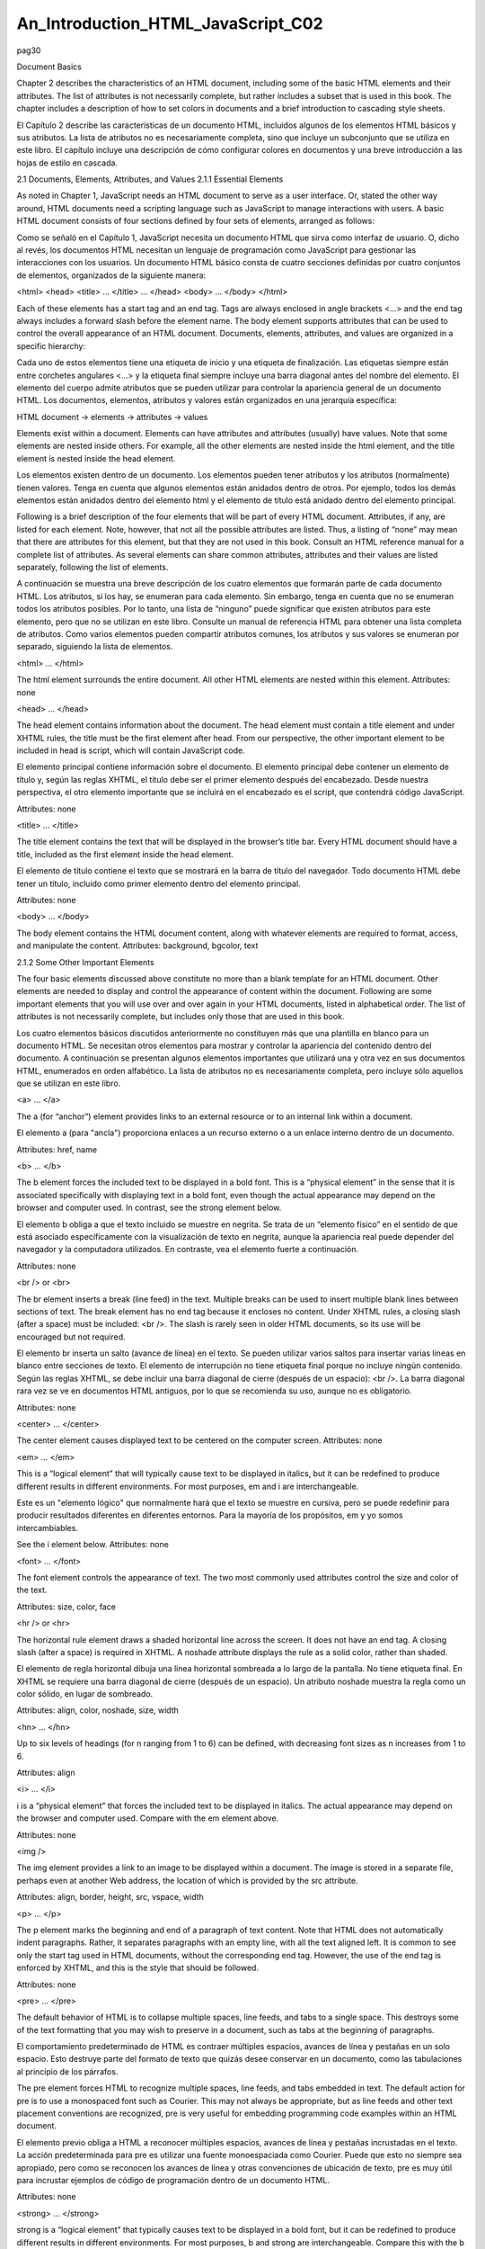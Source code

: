 An_Introduction_HTML_JavaScript_C02
===================================

pag30

				
			
Document Basics

Chapter 2 describes the characteristics of an HTML document, including some of the basic HTML elements and their attributes. The list of attributes is 
not necessarily complete, but rather includes a subset that is used in this book. The chapter includes a description of how to set colors in documents 
and a brief introduction to cascading style sheets.

El Capítulo 2 describe las características de un documento HTML, incluidos algunos de los elementos HTML básicos y sus atributos. La lista de atributos 
no es necesariamente completa, sino que incluye un subconjunto que se utiliza en este libro. El capítulo incluye una descripción de cómo configurar 
colores en documentos y una breve introducción a las hojas de estilo en cascada.


2.1 Documents, Elements, Attributes, and Values
2.1.1 Essential Elements

As noted in Chapter 1, JavaScript needs an HTML document to serve as a user interface. Or, stated the other way around, HTML documents need a scripting 
language such as JavaScript to manage interactions with users. A basic HTML document consists of four sections defined by four sets of elements, 
arranged as follows:

Como se señaló en el Capítulo 1, JavaScript necesita un documento HTML que sirva como interfaz de usuario. O, dicho al revés, los documentos HTML 
necesitan un lenguaje de programación como JavaScript para gestionar las interacciones con los usuarios. Un documento HTML básico consta de cuatro 
secciones definidas por cuatro conjuntos de elementos, organizados de la siguiente manera:


<html>
<head>
<title> … </title>
…
</head>
<body>
…
</body>
</html>

Each of these elements has a start tag and an end tag. Tags are always enclosed in angle brackets <…> and the end tag always includes a forward slash 
before the element name. The body element supports attributes that can be used to control the overall appearance of an HTML document. Documents, 
elements, attributes, and values are organized in a specific hierarchy:

Cada uno de estos elementos tiene una etiqueta de inicio y una etiqueta de finalización. Las etiquetas siempre están entre corchetes angulares <…> y la 
etiqueta final siempre incluye una barra diagonal antes del nombre del elemento. El elemento del cuerpo admite atributos que se pueden utilizar para 
controlar la apariencia general de un documento HTML. Los documentos, elementos, atributos y valores están organizados en una jerarquía específica:


HTML document → elements → attributes → values

Elements exist within a document. Elements can have attributes and attributes (usually) have values. Note that some elements are nested inside others. 
For example, all the other elements are nested inside the html element, and the title element is nested inside the head element.

Los elementos existen dentro de un documento. Los elementos pueden tener atributos y los atributos (normalmente) tienen valores. Tenga en cuenta que 
algunos elementos están anidados dentro de otros. Por ejemplo, todos los demás elementos están anidados dentro del elemento html y el elemento de 
título está anidado dentro del elemento principal.


Following is a brief description of the four elements that will be part of every HTML document. Attributes, if any, are listed for each element. Note, 
however, that not all the possible attributes are listed. Thus, a listing of “none” may mean that there are attributes for this element, but that they 
are not used in this book. Consult an HTML reference manual for a complete list of attributes. As several elements can share common attributes, 
attributes and their values are listed separately, following the list of elements.

A continuación se muestra una breve descripción de los cuatro elementos que formarán parte de cada documento HTML. Los atributos, si los hay, se 
enumeran para cada elemento. Sin embargo, tenga en cuenta que no se enumeran todos los atributos posibles. Por lo tanto, una lista de “ninguno” puede 
significar que existen atributos para este elemento, pero que no se utilizan en este libro. Consulte un manual de referencia HTML para obtener una 
lista completa de atributos. Como varios elementos pueden compartir atributos comunes, los atributos y sus valores se enumeran por separado, siguiendo 
la lista de elementos.


<html> … </html>

The html element surrounds the entire document. All other HTML elements are nested within this element.
Attributes: none

<head> … </head>

The head element contains information about the document. The head element must contain a title element and under XHTML rules, the title must be the 
first element after head. From our perspective, the other important element to be included in head is script, which will contain JavaScript code.

El elemento principal contiene información sobre el documento. El elemento principal debe contener un elemento de título y, según las reglas XHTML, el 
título debe ser el primer elemento después del encabezado. Desde nuestra perspectiva, el otro elemento importante que se incluirá en el encabezado es 
el script, que contendrá código JavaScript.


Attributes: none

<title> … </title>

The title element contains the text that will be displayed in the browser’s title bar. Every HTML document should have a title, included as the first 
element inside the head element.

El elemento de título contiene el texto que se mostrará en la barra de título del navegador. Todo documento HTML debe tener un título, incluido como 
primer elemento dentro del elemento principal.


Attributes: none

<body> … </body>

The body element contains the HTML document content, along with whatever elements are required to format, access, and manipulate the content.
Attributes: background, bgcolor, text

2.1.2 Some Other Important Elements

The four basic elements discussed above constitute no more than a blank template for an HTML document. Other elements are needed to display and control 
the appearance of content within the document. Following are some important elements that you will use over and over again in your HTML documents, 
listed in alphabetical order. The list of attributes is not necessarily complete, but includes only those that are used in this book.

Los cuatro elementos básicos discutidos anteriormente no constituyen más que una plantilla en blanco para un documento HTML. Se necesitan otros 
elementos para mostrar y controlar la apariencia del contenido dentro del documento. A continuación se presentan algunos elementos importantes que 
utilizará una y otra vez en sus documentos HTML, enumerados en orden alfabético. La lista de atributos no es necesariamente completa, pero incluye sólo 
aquellos que se utilizan en este libro.


<a> … </a>

The a (for “anchor”) element provides links to an external resource or to an internal link within a document.

El elemento a (para "ancla") proporciona enlaces a un recurso externo o a un enlace interno dentro de un documento.


Attributes: href, name

<b> … </b>

The b element forces the included text to be displayed in a bold font. This is a “physical element” in the sense that it is associated specifically 
with displaying text in a bold font, even though the actual appearance may depend on the browser and computer used. In contrast, see the strong element 
below.

El elemento b obliga a que el texto incluido se muestre en negrita. Se trata de un “elemento físico” en el sentido de que está asociado específicamente 
con la visualización de texto en negrita, aunque la apariencia real puede depender del navegador y la computadora utilizados. En contraste, vea el 
elemento fuerte a continuación.


Attributes: none

<br /> or <br>

The br element inserts a break (line feed) in the text. Multiple breaks can be used to insert multiple blank lines between sections of text. The break 
element has no end tag because it encloses no content. Under XHTML rules, a closing slash (after a space) must be included: <br />. The slash is rarely 
seen in older HTML documents, so its use will be encouraged but not required.

El elemento br inserta un salto (avance de línea) en el texto. Se pueden utilizar varios saltos para insertar varias líneas en blanco entre secciones 
de texto. El elemento de interrupción no tiene etiqueta final porque no incluye ningún contenido. Según las reglas XHTML, se debe incluir una barra 
diagonal de cierre (después de un espacio): <br />. La barra diagonal rara vez se ve en documentos HTML antiguos, por lo que se recomienda su uso, 
aunque no es obligatorio.


Attributes: none

<center> … </center>

The center element causes displayed text to be centered on the
computer screen.
Attributes: none

<em> … </em>

This is a “logical element” that will typically cause text to be displayed in italics, but it can be redefined to produce different results in 
different environments. For most purposes, em and i are interchangeable.

Este es un "elemento lógico" que normalmente hará que el texto se muestre en cursiva, pero se puede redefinir para producir resultados diferentes en 
diferentes entornos. Para la mayoría de los propósitos, em y yo somos intercambiables.


See the i element below.
Attributes: none

<font> … </font>

The font element controls the appearance of text. The two most commonly used attributes control the size and color of the text.

Attributes: size, color, face

<hr /> or <hr>

The horizontal rule element draws a shaded horizontal line across the screen. It does not have an end tag. A closing slash (after a space) is required 
in XHTML. A noshade attribute displays the rule as a solid color, rather than shaded.

El elemento de regla horizontal dibuja una línea horizontal sombreada a lo largo de la pantalla. No tiene etiqueta final. En XHTML se requiere una 
barra diagonal de cierre (después de un espacio). Un atributo noshade muestra la regla como un color sólido, en lugar de sombreado.


Attributes: align, color, noshade, size, width

<hn> … </hn>

Up to six levels of headings (for n ranging from 1 to 6) can be defined, with decreasing font sizes as n increases from 1 to 6.

Attributes: align

<i> … </i>

i is a “physical element” that forces the included text to be displayed in italics. The actual appearance may depend on the browser and computer used. 
Compare with the em element above.

Attributes: none

<img />

The img element provides a link to an image to be displayed within a document. The image is stored in a separate file, perhaps even at another Web 
address, the location of which is provided by the src attribute.

Attributes: align, border, height, src, vspace, width

<p> … </p>

The p element marks the beginning and end of a paragraph of text
content. Note that HTML does not automatically indent paragraphs.
Rather, it separates paragraphs with an empty line, with all the text
aligned left. It is common to see only the start tag used in HTML
documents, without the corresponding end tag. However, the use of the
end tag is enforced by XHTML, and this is the style that should be
followed.

Attributes: none

<pre> … </pre>

The default behavior of HTML is to collapse multiple spaces, line feeds, and tabs to a single space. This destroys some of the text formatting that you 
may wish to preserve in a document, such as tabs at the beginning of paragraphs.

El comportamiento predeterminado de HTML es contraer múltiples espacios, avances de línea y pestañas en un solo espacio. Esto destruye parte del 
formato de texto que quizás desee conservar en un documento, como las tabulaciones al principio de los párrafos.


The pre element forces HTML to recognize multiple spaces, line feeds, and tabs embedded in text. The default action for pre is to use a monospaced font 
such as Courier. This may not always be appropriate, but as line feeds and other text placement conventions are recognized, pre is very useful for 
embedding programming code examples within an HTML document.

El elemento previo obliga a HTML a reconocer múltiples espacios, avances de línea y pestañas incrustadas en el texto. La acción predeterminada para pre 
es utilizar una fuente monoespaciada como Courier. Puede que esto no siempre sea apropiado, pero como se reconocen los avances de línea y otras 
convenciones de ubicación de texto, pre es muy útil para incrustar ejemplos de código de programación dentro de un documento HTML.


Attributes: none

<strong> … </strong>

strong is a “logical element” that typically causes text to be displayed in a bold font, but it can be redefined to produce different results in 
different environments. For most purposes, b and strong are interchangeable. Compare this with the b tag above.

strong es un "elemento lógico" que normalmente hace que el texto se muestre en negrita, pero se puede redefinir para producir diferentes resultados en 
diferentes entornos. Para la mayoría de los propósitos, b y strong son intercambiables. Compare esto con la etiqueta b de arriba.


Attributes: none

Note that most of the elements described here require both start and end tags. The general rule is that any element that encloses content requires both 
a start and an end tag. The br and hr elements do not enclose content, so no end tag is needed. However, br and hr should include a closing slash in 
their tags in order to be XHTML-compatible— for example, <br /> rather than <br>, with a space before the slash.

Description of attributes:

These descriptions may not include all possible values. For a complete listing, consult an HTML reference manual.

align = "…"
Values: "left", "right", or "center"
Aligns text horizontally.

background = "…"
Value: the URL of a gif- or jpeg-format graphics file

Setting the background attribute displays the specified image as the
background behind a displayed HTML document page. Depending on the
image size (in pixels), background images may automatically be “tiled,”
resulting in a repeating image that can be visually distracting. It is not
necessary to use background images, and they should be used with care.

bgcolor = "…"
Values: Background colors can be set either by name or by specifying the
intensity of the red, green, and blue colors. This topic is addressed in
Section 2.5.

border="…"
Value: The width, in pixels, of a border surrounding an image

color = "…"
Values: Text colors can be set either by name or by directly specifying the
intensity of the red, green, and blue colors. See Section 2.5.

face = "…"
Values: Font typefaces can be set either generically, with cursive,
monospace, sans-serif, or serif, or with specific font names sup-
ported by the user’s computer.
The generic names should always produce something that looks
reasonable on any computer, but specific font names that are not available
on the user’s computer may produce unexpected results.

height = "…"
Value: The height, in pixels, of an image.

href = "…"
Value: The URL of an external or internal Web resource or the name of
an internal document reference.

hspace = "…"
Value: The horizontal space, in pixels, between an image and the
surrounding text.

name = "…"
Value: The name assigned to an internal document reference through an
“a” element.

size = "…"
Values: An unsigned integer from 1 to 7 or a signed number from +1 to
+6 or –1 to –6.
An unsigned integer is an absolute font size, which may be system-dependent. The default value is 3. A signed integer is a font size relative to the 
current font size, larger for positive values and smaller for negative values.

For the hr element, size is the vertical height of the horizontal rule, in pixels.

src = "…"

Value: The URL of a graphics file. For local use, images and their HTML document are usually stored in the same folder.

text = "…"
Values: The text attribute, used with the body element, selects the color of text in a document, which prevails unless overridden by a font attribute.

vspace = "…"
Value: The vertical space, in pixels, between an image and the
surrounding text.

width = "…"

Values: The width of an image or horizontal rule, in pixels or as a percent of total screen width. For example, width="80" is interpreted as a width of 
80 pixels, but width="80%" is a width equal to 80 percent of the total screen width.

Document 2.1 illustrates how some of these elements are used.

Document 2.1 (tagExamples.htm)

<html>
<head>
<title>Tag Examples</title>
</head>
<body bgcolor="white">
<h1>Here is a Level 1 Heading</h1>
<h2>Here is a Level 2 Heading</h2>
<hr />
<pre>
Here is some <strong><em>preformatted
text</em></strong> that has
been created with the pre element. Note that it
retains the
paragraph tab
included
in the <b><i>original
document</b></i>. Also, it does
not "collapse" line feeds
and
white
spaces. Often, it is easier to
use preformatted text than it
is to use markup to get the same effect. Note, however, that
the default
rendering of
preformatted text is to use a monospaced Courier font. This
is often a good choice for
displaying code in an HTML document, but perhaps not a good
choice for other kinds of text content.
</pre><p><center>
<img src="checkmark.gif" align="left" />Here, a small
graphic (the check box) has been inserted into
the document using the "img" element. This text is outside
the preformatted
region, so the default font is different. If you look at the
original document, you can also see that
white
spaces and line
feeds are now collapsed.
</p><p>
Note too, that the text is now centered. The way the text is
displayed will28
2. HTML Document Basics
depend on how you
have the display window set in your browser. It may change
when you go from full screen to a window, for example.
</center></p><p>
Centering is now turned off. The default text alignment is
to the left of your screen.
You can change the size and color of text <font size="7"
color="blue"> by using the &lt;font&gt;</font>
<font color="purple">element.</font>
</body>
</html>

Below is one rendering of Document 2.1. The small checkbox graphic has been created with the Windows Paint program. The actual text displayed in your 
browser is larger than this, but the output image has been reduced in size (perhaps to the extent of not being readable) to fit on the page. Moreover, 
because of the line feeds imposed on the text of this code example by the page width, the output looks a little different from what you might expect. 
So, you have to try this document on your own browser.




Document 2.1 answers an interesting question: How can HTML display characters that already have a special meaning in the HTML language or that do not 
appear on the keyboard? The angle brackets (< and >) are two such characters because they are part of HTML tags. They can be displayed with the &lt; 
and &gt; escape sequences (for the “less than” and “greater than” symbols from mathematics). There are many standardized escape sequences for special 
symbols. A list of some of them is given in Appendix 2.

2.2 HTML Syntax and Style

A general characteristic of programming languages is that they have very strict syntax rules. HTML is different in that regard, as it is not highly 
standardized. The positive spin on this situation is to call HTML an “open standard,” which means that self-described bearers of the standard can treat 
the language as they see fit, subject only to usefulness and market acceptance. HTML has an established syntax, but it is very forgiving about how that 
syntax is used. For example, when a browser encounters HTML code that it does not understand, typically it just ignores it rather than crashing, as a 
“real” program would do.

Fortunately, market forces—the desire to have as many people as possible accept your browser’s interpretation of HTML documents—have forced uniformity 
on a large subset of HTML. This book adopts some HTML style conventions and syntax that are as platform-independent as possible. Although these “rules” 
might seem troublesome if you are not used to writing stylistically consistent HTML documents, they should actually help beginners by providing a more 
stable and predictable working environment. The only things worse than having syntax and style rules are having no rules or rules that nobody follows.

Some of the style rules used in this book are listed below. Under the circumstances of HTML, they are more accurately referred to as “guidelines.” Some 
of them will make more sense later on, as you create more complicated documents.

1. Spell the names of HTML elements in lowercase letters.

Unlike JavaScript and some other languages, the HTML language is not sensitive to case. Thus, <html>, <HTML>, and <hTmL> are equivalent. However, the 
XHTML standard requires element names to be spelled with lowercase letters. In the earlier days of HTML, many programmers adopted the style of using 
uppercase letters for element names because they stood out in a document. You will often still see this style in Web documents. Nonetheless, we will 
consistently use lowercase letters for element names.

2. Use the pre element to enforce text layout whenever it is reasonable to use a monospaced font (such as Courier).

HTML always collapses multiple “white space” characters— spaces, tabs, and line breaks—into a single space when text is displayed. The easiest way to 
retain white space characters is to use the pre element. Other approaches may be needed if proportional fonts are required. Furthermore, tabbed text 
may still not line up, as different browsers have
different default settings for tabs.

3. Nest elements properly.

Improperly nested elements can cause interpretation problems for your browser. Even when browsers do not complain about improperly nested elements, 
HTML is easier to learn, read, and edit when these restrictions are enforced.

Recall the following markup in Document 2.1:

Here is some <strong><em>preformatted
text</em></strong>

If you write this as

Here is some
<strong>
<em>
…{text}
</em>
</strong>

it is easy to see that the em element is properly nested inside the strong element. If this is changed to

<strong><em> …{text} </strong></em>

your browser probably will not complain, but it is not good programming style.

4. Enclose the values of attributes in single or double quotes.

In Document 2.1, bgcolor="white" is an attribute of <body>. Browsers generally will accept bgcolor=white, but the XHTML standard enforces the use of 
quoted attribute values. This book is consistent about using double quotes unless attribute values appear inside a string that is surrounded with 
double quotes (for example, an attribute value embedded in a parameter in the document.write() method). Then attribute values will be single-quoted.

2.3 Using the script Element

The script element usually (but not always) appears inside the head element, after the title element. Following is a description of script along with 
its essential attributes:

<script language="javascript" type="text/javascript">
…

</script>

Attributes: language, type, src

The values usually assigned to the language and type attributes are language="javascript" and type="text/javascript". The values shown in the 
description are default values, so for documents using JavaScript, inclusion of these attributes is usually not actually required.

The src attribute has a value corresponding to the name of a file containing JavaScript script, usually (but not necessarily) with a .js extension. 
This attribute is used in a later chapter.

2.4 Creating and Organizing a Web Site

Obviously this is a major topic, a thorough investigation of which would go far beyond the reach of this text. There is an entire industry devoted to 
hosting and creating Web sites, including helping a user obtain a domain name, providing storage space, developing content, and tracking access. For 
the purposes of a course based on this text, the goal is extremely simple: create a Web site sufficient to display the results of work done during the 
course.

The first step toward creating a Web site is establishing its location. In an academic environment, a college, university, or department computer may 
provide space for web pages. A URL might look something like this:

http://www.myuniversity.edu/~username

where the “~” symbol indicates a directory where Web pages are stored. Together with a user name, this URL directs a browser to the home Web directory 
for that user. As noted in Chapter 1, as HTML documents are not automatically Internet-accessible, your Web pages for this book may be accessible only 
locally on your own computer.

In this home directory there should be at least one file called index.htm (or index.html). UNIX systems favor the .html extension, but Windows users 
should use the three-character .htm extension to remain compatible with Windows file extension conventions. This is the file that will open 
automatically in response to entering the above URL. That is, the index.htm file is the “home page” for the Web site. This home page file could be 
named something else, but then its name would have to be added to the URL:

http://www.myuniversity.edu/~username/HomePage.htm

An index.htm file can contain both its own content as well as links to other content (hyperlinks), including other pages on the user’s Web site and to 
external URLs. Following are four important kinds of links:

1. Links to other sites on the World Wide Web.
The following is the basic format for globally linking Web pages:

syntax: <a href="{URL of Web page}">
{description of linked Web page}</a>

The URL may refer to a completely different Web site, or it may be a link to documents in the current folder or a subfolder within that folder.

2. Links to images.

The img element is used to load images for display or to use as a page background:

syntax: <img src="{URL plus image name}" align="…"
height="…" width="…" />

The image may exist locally or it may be at a different Web site. The align, height, and width attributes, which can be used to position and size an 
image, are optional. However, for high-resolution images, it is almost always necessary to specify the height and width as a percentage of the full 
page or as a number of pixels in order to reduce the image to a manageable size in the context of the rest of the page. Resizing the image, if 
possible, will solve this problem.

You can also make a “clickable image” to direct the user to another link:

Syntax: <a href="{URL of Web page}">
<img src="{URL plus image name}" align="…"
height="…" width="…" /></a>

3. Links to e-mail addresses.

An e-mail link is an essential feature that allows users to communicate with the author of a Web page.

syntax: <a href="mailto:{e-mail address}">
{description of recipient}</a>

Often, but not necessarily, the {description of recipient} is also the e-mail address. The actual sending of an e-mail is handled by the default mailer 
on the sender’s computer.

4. Internal links within a document.

Within a large document, it is often convenient to be able to move from place to place within the document using internal links.

Syntax: <a href="{#internal link name}">
{description of target position}</a>
…
<a name="{internal link name}">{target text}</a>

The “#” symbol is required when specifying the value of the href attribute, in order to differentiate this internal link from a link to another 
(external) document.

The careless use and specification of hyperlinks can make Web sites very difficult to maintain and modify. As noted above, every Web site should have a 
“home” directory containing an index.htm file. In order to make a site easy to transport from one computer to another, all other content should be 
contained either in the home directory or in folders created within that directory. References to folders that are not related in this way should be 
avoided, as they will typically have to be renamed if the site is moved to a different computer. Although it is allowed as a matter of syntax to give a 
complete (absolute) URL for a local Web page, this should be avoided in favor of a reference relative to the current folder.

This matter is important enough to warrant a complete example. Document 2.2a–c shows a simple Web site with a home folder on a Windows desktop called 
home and two subfolders within the home folder named homework and personal. Each subfolder contains a single HTML document, homework.htm in homework 
and resume.htm in personal.

Document 2.2a (index.htm)

<html>
<head>
<title>My Page</title>
</head>
<body>
<!-- These absolute links are a bad idea! -->
Here are links to
<a href="C:/Documents and Settings/David/desktop/
JavaScript/Book/homework.htm">homework</a> and
<a href="C:/Documents and Settings/34
2. HTML Document Basics
David/desktop/JavaScript/Book/resume.htm">
personal documents.</a>
</body>
</html>

Document 2.2b (resume.htm)

<html>
<head>
<title>Resumé</title>
</head>
<body>
Here is my resumé.
</body>
</html>

Document 2.2c (homework.htm)

<html><head>
<title>Homework</title>
</head>
<body>
Here are my homework problems.
</body>
</html>

Note that Document 2.2a uses forward slashes to separate the directories and file names. This is consistent with UNIX syntax, but Windows/DOS systems 
use backward slashes. Forward slashes are the HTML standard, and they should always be used even though backward slashes may also work. Another point 
of interest is that UNIX directory paths and filenames are case-sensitive, but Windows/DOS paths and filenames are not. This could cause problems if 
you develop a Web page on a Windows/DOS computer and then move it to a UNIX-based system.

As a matter of style, you should be consistent about case in directory and file names even when it appears not to matter. Absolute references to a 
folder on a particular Windows computer desktop are a bad idea because such references will have to be changed if the index.htm file is moved to a 
different place on the same computer, or to a different computer—for example, to a UNIX university department computer with a different 
directory/folder structure. Document 2.2d shows the preferred solution. Now the paths to homework.htm and resume.htm are given relative to the home 
folder, wherever the index2.htm file resides. (Remember that this file, no longer named index.htm, will not be recognized as a default home page.) This 
document assumes that folders homework and
personal exist in the home folder. The relative URL should work without modification when the Web site is moved to a different computer. If the Web 
site is moved, only a single reference, the one to the index2.htm file, has to be changed.

Document 2.2d (index2.htm, a new version of index.htm)

<html>
<head>
<title>My Page</title>
</head>
<body>
<!-- Use these relative links instead! -->
Here are links to
<a href="homework/homework.htm">homework</a>
and <a href="personal/resume.htm">personal documents.</a>
</body>
</html>

When designing a Web site proper attention to the use of relative URLs from the very beginning will save a lot of time in the future!

2.5 Selecting and Using Colors

As previously noted, several attributes, such as bgcolor, are used to set colors of text or back-
grounds. Colors may be identified by name or by a six-character hexadecimal numeric code that specifies the strength of the signal emitted from the 
red, green, and blue electron “guns” that excite the corresponding phosphors on a cathode ray tube color monitor screen. This convention is retained 
even when other display technologies are used. The hex code is in the format #RRGGBB, where each color value can range from 00 (turned off) to FF 
(maximum intensity).

There are many color names in use on the Web, but only 16 are standardized, representing
the 16 colors recognized by the Windows VGA color palette.




These colors are listed in Table 2.1. The problem with additional color names is that there is no enforced standard for how browsers should interpret 
them. Two examples: magenta probably should be, but does not have to be, the same as fuchsia; ivory is a nonstandard color that should be rendered as a 
yellowish off-white. The colors in Table 2.1 are standardized in the sense that all browsers should associate these 16 names with the same hexadecimal 
code. Of course, variations can still occur because monitors themselves respond somewhat differently to the same name or hex code; blue on my computer 
monitor may look
somewhat different than blue on your monitor.

Note that the standardized colors use a limited range of hex codes. With the exception of silver (nothing more than a lighter gray), the RGB gun colors 
are off (00), on (FF), or halfway on (80).

What should you do about choosing colors? Favor standardized colors, and if you wish to make an exception, try it in as many browser environments as 
possible. Be careful to choose background and text colors so that the text will always be visible against its background. The safest approach for 
setting colors in the body element is to specify both background and text colors. This will ensure that default colors set in a user’s browser will not 
result in unreadable text.

If you are not sure whether a color name is supported and what it looks like on your monitor, you have nothing to lose by trying it. If you set 
bgcolor="lightblue", you will either like the result or not. If a color name is not recognized by your browser, the result will be unpredictable, but 
not catastrophic. There are (of course) numerous Web sites that can help you work with colors, including getting the desired result with hex codes.

2.6 Using Cascading Style Sheets

As you create more Web pages, you may wish to impose a consistent look for all of your pages or for groups of related pages. It is tedious to insert 
elements for all the characteristics you may wish to replicate—font size, font color, background color, and so forth. Style sheets make it much easier 
to replicate layout information in multiple documents..A complete discussion of style sheets is far beyond the scope of this book, as there are many 
different kinds of style sheets, many ways to make use of them, and many browser-specific nuances. This book uses cascading style sheets (CSSs), which 
are widely accepted as a default kind of style sheet, but presents only a small subset of all the possibilities! By way of introduc- tion, Document 2.3 
illustrates the use of a style element to establish the default appearance of the body of an HTML document.


Document 2.3 (style1.htm)
<html>
<head>
<title>Style Sheets</title>
<style title="David's default" type="text/css">
body.bright {background: red; font: 16pt serif;
color: blue; font-style: italic; font-weight: bold}
</style>
</head>
<body class="bright">
Here is the body.
</body>
</html>

The style element has an optional title attribute and a type attribute set equal to "text/css", where the css stands for cascading style sheet. This 
style element gives the body style a name (bright) and sets the document background color to red and the default font to bold, 16-point serif, blue, 
and italicized. Note the use of the dot notation to assign a class name to the style rule(s) established for the element, and the use of the name later 
(class="bright") with the class attribute in the <body> tag. Each style rule is terminated with a semicolon. So, for example, the line

{font: 16pt serif; color: blue;}

gives one rule for setting font properties and a second for setting text color. When multiple properties are set for the same element, they are 
enclosed in curly brackets.

For this simple example, with styles applying only to a single body element, the class name is optional. In general, several different style rules can 
apply to the same HTML element. For example, several different style rules could be established for paragraphs (<p> … </p>), each of which would have 
its own class name.

In summary, style specifications follow a hierarchy:

style element → other HTML elements[.class name] →
properties → value(s)

where the class name (without the brackets) is optional.

How did CSSs get that name? The answer is that the properties set for an element cascade down, or are “inherited,” by other elements contained within 
it unless those elements are assigned their own style properties. So, for example, properties set for the body element are
inherited by the p and h1 elements because these are contained within the body element. Properties set for the head element are inherited by content 
appearing in the title element.

CSSs can be used to modify the appearance of any HTML element that encloses content. Following are some properties that can be specified in style 
sheets.

Background properties

background-color

When used in a body element, background-color sets the background color for an entire document. It can also be used to highlight a paragraph, for 
example, when used with a p element.

background-image

This property is used with a URL to select an image file (gif or jpeg) that will appear as a background. Typically, this is used with a body element, 
but it can also be used with other elements, such as p. For other background properties that can be used to control the appearance of a background 
image, consult an HTML reference text.

background 

This allows you to set all background properties in a single rule.

Color property

The color property sets the default color for text, using the descriptions discussed in Section 2.5.

Font properties

font-family

Font support is not completely standardized. However, browsers that support style sheets should support at least the generic font families listed in 
Table 2.2.




Example: font-family: Arial, sans-serif;

font-size

This property allows you to set the actual or relative size of text. You can use relative values, such as large, small, larger, smaller (relative to a 
default size); a percentage, such as 200% of the default size; or an actual point size such as 16pt. Some sources advise against using absolute point 
sizes because a point size that is perfectly readable on one system might be uncomfortably small on another. For our purposes, specifying the point 
size is probably the easiest choice.

Example: font-size: 24pt;

font-style

This property allows you to specify normal, italic, or oblique fonts.

Example: font-style: italic;

font-weight

This property allows you to select the font weight. You can use values in the range from 100 (extra light) to 900 (extra bold), or words: extra-light, 
light, demi-light, medium, demi-bold, bold, and extra-bold. Some choices may not have a noticeable effect on some fonts in some browsers.

Example: font-weight: 900;

font

This property allows you to set all font properties within one style rule.

Example: font: italic 18pt Helvetica, sans-serif;

How will your browser interpret a generic font name? For the generic name serif, it will pick the primary serif font that it supports— probably Times 
or Times Roman. Browsers will probably also recognize specific font names such as Times or Helvetica (a sans-serif font). If you specify a font name 
not supported by your browser, it will simply ignore your choice and use its default font for text. It is possible to list several fonts, in which case 
your browser will select the first one it supports. For example, consider this rule:

font-family: Arial, Helvetica, sans-serif;

Your browser will use an Arial font if it supports that, Helvetica if it does not support Arial but does support Helvetica, or, finally, whatever sans- 
serif font it does support. By giving your browser choices, with the generic name as the last choice, you can be reasonably sure that text will be 
displayed with a sans-serif font.

Text properties

Of the many text properties, just three that may be useful are shown below.

text-align

This is used in block elements such as p. It is similar in effect to the HTML align attribute. The choices are left, right, center, and justify. With 
large font sizes, justify may produce odd-looking results.

Example: text-align: center;

text-indent

Recall that paragraphs created with the p element do not indent the first word in the paragraph. (HTML inserts a blank line, but left-justifies the 
text.) This property allows you to set indentation using typesetting notation or actual measurements. I suggest the use of actual English or metric 
measurements—inches (in), millimeters (mm), or centimeters (cm).

Example: text-indent: 0.5in;

white-space

The value of this property is that you can prevent spaces from being ignored. (Remember that the default HTML behavior is to collapse multiple spaces 
and other nonprintable characters into a single blank space.) You can use the HTML pre element by itself, instead, but this causes the text to be 
displayed in a monospaced font such as Courier. (At the time this book was written, not all browsers supported this property.) The example given here 
retains white space regardless of the typeface being used.

Example: white-space: pre;

Styles are not restricted just to the body element. For example, paragraphs (<p> … </p>) and headings (<hn > … </hn>) can also have styles associated 
with them. You can also set styles in selected portions of text using the span element, and in blocks of text using the div element.

<div> … </div>

Attributes: align, style

<span> … </span>

Attributes: align, style
Values for align: "left" (default), "right", "center"

You can create style sheets as separate files and then utilize them whenever you wish to use a particular style on a Web page. This makes it easy to 
impose a uniform appearance on multiple Web pages. Documents 2.4a and 2.4b show a simple example.

Document 2.4a (body.css)

body {background:silver; color:white; font:24pt Times}
h1 {color:red; font:18pt Impact;}
h2 {color:blue; font:16pt Courier;}

Document 2.4b (style2.htm)

<html>
<head>
<title>Style Sheet Example</title>
<link href="body.css" rel="stylesheet"
type="text/css" />
</head>
<body>
<h1>Heading 1</h1>
<h2>Heading 2</h2>
Here is some text.
</body>
</html>




This example shows (See Color Example 3 for full-color output.) how to create a file, body.css, containing style elements that can be applied to any 
document by using the link element, as in Document 2.4b. The .css extension is standard, but not required. (You could use .txt, for example.) Although 
this example is very simple, the concept is powerful because it makes it easy to create a standard style for all your documents that can be invoked 
with the link element. The Impact font chosen for h1 headings will not be supported by all browsers, in which case the default font will be used in its 
place.

The attributes of link include href, which contains the URL of the style sheet file, the rel="stylesheet" (relationship) attribute, which describes how 
to use the file (as a style sheet), and the type, which should be "text/css", just as it would be defined if you created a style element directly in 
the head element. In this example, body.css is in the same folder as style2.htm. If you keep all your style sheets in a separate folder, you will need 
a more explicit URL.

It is worth re-emphasizing that this discussion of style sheets has barely scratched the surface of the subject. Style sheets can make your Web pages 
more visually appealing and can greatly simplify your work on large Web projects. Some Web developers advocate replacing all individual formatting 
elements, such as font and its attributes, with style sheet specifications. In newer versions of HTML, and in XHTML, the use of individual formatting 
elements is “deprecated,” but there is little likelihood that support for them will disappear from browsers in the foreseeable future. A course based 
on this book does not require the use of cascading style sheets unless it is asked for specifically.

2.7 Another Example

Documents 2.5a and 2.5b show how to use a style sheet file to specify different background and text colors for different sections of text.

Document 2.5a (rwb.css)

p.red {background:red;color:blue;font:20pt Times}
div.white {background:white;color:red;font:20pt Times}
span.blue {background:blue;color:white;font:20pt Times}

DOCUMENT 2.5b (rwb.htm)
<html>
<head>
<title>A Red, White, and Blue Document</title>
<link href="rwb.css" rel="stylesheet" type="text/css" />
</head>
<body>
<img src="stars.jpg" height="150" width="250" />
<p class="red">
This text should be blue on a red background.
</p><p><div class="white" style="font-style: italic;">
This text should be red on a white background.
</div></p>
<p><span class="blue">This text should be white on a blue
background.</span>
</p>
</body>
</html>



(See Color Example 4 for full-color output.)

The stars (which are supposed to be red, silver, and blue) have been drawn using the Windows Paint program.





